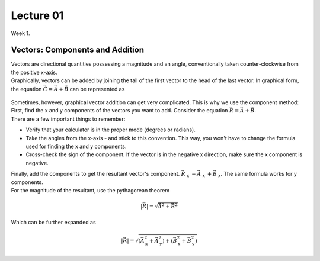 .. _s1-ap-l01:

Lecture 01
----------

| Week 1.

Vectors: Components and Addition
^^^^^^^^^^^^^^^^^^^^^^^^^^^^^^^^

| Vectors are directional quantities possessing a magnitude and an angle, conventionally taken counter-clockwise from the positive x-axis. 

| Graphically, vectors can be added by joining the tail of the first vector to the head of the last vector. In graphical form, the equation :math:`\vec{C} = \vec{A} + \vec{B}` can be represented as

.. figure:: images/headtotail.png

| Sometimes, however, graphical vector addition can get very complicated. This is why we use the component method: 

| First, find the x and y components of the vectors you want to add. Consider the equation :math:`\vec{R} = \vec{A} + \vec{B}`.
| There are a few important things to remember:
*    Verify that your calculator is in the proper mode \(degrees or radians\).
*    Take the angles from the x-axis - and stick to this convention. This way, you won't have to change the formula used for finding the x and y components.
*    Cross-check the sign of the component. If the vector is in the negative x direction, make sure the x component is negative.
| Finally, add the components to get the resultant vector's component. :math:`\vec{R}` :sub:`x` :math:`= \vec{A}` :sub:`x` :math:`+ \vec{B}` :sub:`x`. The same formula works for y components.
| For the magnitude of the resultant, use the pythagorean theorem

.. math:: 
    \vert\vec{R}\vert = \sqrt{\vec{A}^2 + \vec{B}^2}
 
| Which can be further expanded as 

.. math::
     \vert\vec{R}\vert 
     = \sqrt{ ( \vec{A}_{\text{x}}^2 + \vec{A}_{\text{y}}^2 ) + ( \vec{B}_{\text{x}}^2 + \vec{B}_{\text{y}}^2 ) }




